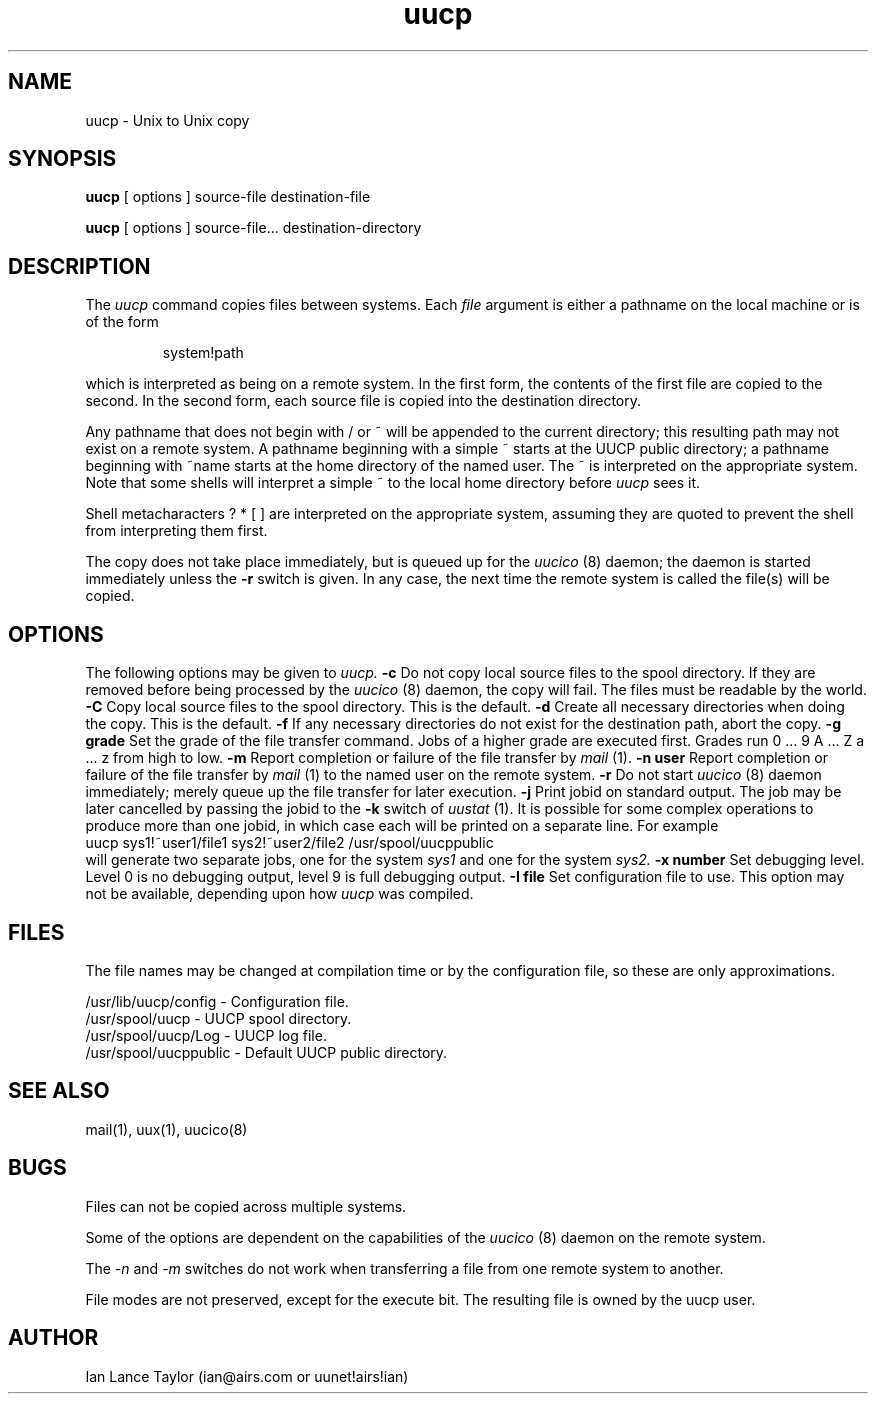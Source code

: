 ''' $Id$
''' $Log$
''' Revision 1.2  1992/01/20  23:52:23  ian
''' Change to version 1.02
'''
''' Revision 1.1  1991/12/14  19:05:20  ian
''' Initial revision
'''
'''
.TH uucp 1 "Taylor UUCP 1.02"
.SH NAME
uucp \- Unix to Unix copy
.SH SYNOPSIS
.B uucp
[ options ] source-file destination-file
.PP
.B uucp
[ options ] source-file... destination-directory
.SH DESCRIPTION
The
.I uucp
command copies files between systems.  Each
.I file
argument is either a pathname on the local machine or is of the form
.IP
system!path
.LP
which is interpreted as being on a remote system.
In the first form, the contents of the first file are copied to the
second.  In the second form, each source file is copied into the
destination directory.

Any pathname that does not begin with / or ~ will be appended to the
current directory; this resulting path may not exist on a remote
system.  A pathname beginning with a simple ~ starts at the UUCP
public directory; a pathname beginning with ~name starts at the home
directory of the named user.  The ~ is interpreted on the appropriate
system.  Note that some shells will interpret a simple ~ to the local
home directory before 
.I uucp
sees it.

Shell metacharacters ? * [ ] are interpreted on the appropriate
system, assuming they are quoted to prevent the shell from
interpreting them first.

The copy does not take place immediately, but is queued up for the
.I uucico
(8) daemon; the daemon is started immediately unless the 
.B \-r
switch is given.  In any case, the next time the remote system is called the
file(s) will be copied.
.SH OPTIONS
The following options may be given to
.I uucp.
.TP5
.B \-c
Do not copy local source files to the spool directory.  If they are
removed before being processed by the
.I uucico
(8) daemon, the copy will fail.  The files must be readable by the
world.
.TP5
.B \-C
Copy local source files to the spool directory.  This is the default.
.TP5
.B \-d
Create all necessary directories when doing the copy.  This is the
default.
.TP5
.B \-f
If any necessary directories do not exist for the destination path,
abort the copy.
.TP5
.B \-g grade
Set the grade of the file transfer command.  Jobs of a higher grade
are executed first.  Grades run 0 ... 9 A ... Z a ... z from high to
low.
.TP5
.B \-m
Report completion or failure of the file transfer by
.I mail
(1).
.TP5
.B \-n user
Report completion or failure of the file transfer by
.I mail
(1) to the named
user on the remote system.
.TP5
.B \-r
Do not start
.I uucico
(8) daemon immediately; merely queue up the file transfer for later
execution.
.TP5
.B \-j
Print jobid on standard output.  The job may be
later cancelled by passing the jobid to the
.B \-k
switch of
.I uustat
(1).
It is possible for some complex operations to produce more than one
jobid, in which case each will be printed on a separate line.  For
example
.EX
uucp sys1!~user1/file1 sys2!~user2/file2 /usr/spool/uucppublic
.EE
will generate two separate jobs, one for the system
.I sys1
and one for the system
.I sys2.
.TP5
.B \-x number
Set debugging level.  Level 0 is no debugging output, level 9 is full
debugging output.
.TP5
.B \-I file
Set configuration file to use.  This option may not be available,
depending upon how
.I uucp
was compiled.
.SH FILES
The file names may be changed at compilation time or by the
configuration file, so these are only approximations.

.br
/usr/lib/uucp/config - Configuration file.
.br
/usr/spool/uucp -
UUCP spool directory.
.br
/usr/spool/uucp/Log -
UUCP log file.
.br
/usr/spool/uucppublic -
Default UUCP public directory.
.SH SEE ALSO
mail(1), uux(1), uucico(8)
.SH BUGS
Files can not be copied across multiple systems.

Some of the options are dependent on the capabilities of the
.I uucico
(8) daemon on the remote system.

The 
.I \-n
and
.I \-m
switches do not work when transferring a file from one remote system
to another.

File modes are not preserved, except for the execute bit.  The
resulting file is owned by the uucp user.
.SH AUTHOR
Ian Lance Taylor
(ian@airs.com or uunet!airs!ian)
